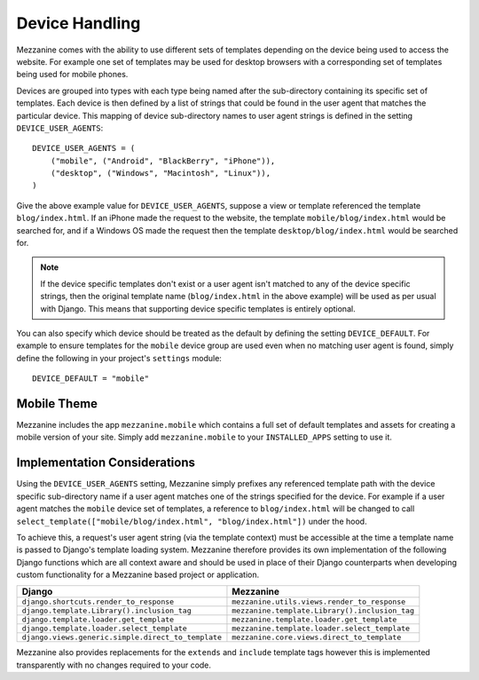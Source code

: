 ===============
Device Handling
===============

Mezzanine comes with the ability to use different sets of templates
depending on the device being used to access the website. For example one
set of templates may be used for desktop browsers with a corresponding set
of templates being used for mobile phones.

Devices are grouped into types with each type being named after the
sub-directory containing its specific set of templates. Each device is then
defined by a list of strings that could be found in the user agent that
matches the particular device. This mapping of device sub-directory names
to user agent strings is defined in the setting ``DEVICE_USER_AGENTS``::

    DEVICE_USER_AGENTS = (
        ("mobile", ("Android", "BlackBerry", "iPhone")),
        ("desktop", ("Windows", "Macintosh", "Linux")),
    )

Give the above example value for ``DEVICE_USER_AGENTS``, suppose a view or
template referenced the template ``blog/index.html``. If an iPhone made
the request to the website, the template ``mobile/blog/index.html`` would
be searched for, and if a Windows OS made the request then the template
``desktop/blog/index.html`` would be searched for.

.. note::

    If the device specific templates don't exist or a user agent isn't
    matched to any of the device specific strings, then the original
    template name (``blog/index.html`` in the above example) will be used
    as per usual with Django. This means that supporting device specific
    templates is entirely optional.

You can also specify which device should be treated as the default by
defining the setting ``DEVICE_DEFAULT``. For example to ensure templates
for the ``mobile`` device group are used even when no matching user agent
is found, simply define the following in your project's ``settings``
module::

    DEVICE_DEFAULT = "mobile"

Mobile Theme
============

Mezzanine includes the app ``mezzanine.mobile`` which contains a full
set of default templates and assets for creating a mobile version of
your site. Simply add ``mezzanine.mobile`` to your ``INSTALLED_APPS``
setting to use it.

Implementation Considerations
=============================

Using the ``DEVICE_USER_AGENTS`` setting, Mezzanine simply prefixes
any referenced template path with the device specific sub-directory name
if a user agent matches one of the strings specified for the device. For
example if a user agent matches the ``mobile`` device set of templates,
a reference to ``blog/index.html`` will be changed to call
``select_template(["mobile/blog/index.html", "blog/index.html"])`` under
the hood.

To achieve this, a request's user agent string (via the template context)
must be accessible at the time a template name is passed to
Django's template loading system. Mezzanine therefore provides its own
implementation of the following Django functions which are all context
aware and should be used in place of their Django counterparts when
developing custom functionality for a Mezzanine based project or
application.

==================================================  =============================================
Django                                              Mezzanine
==================================================  =============================================
``django.shortcuts.render_to_response``             ``mezzanine.utils.views.render_to_response``
``django.template.Library().inclusion_tag``         ``mezzanine.template.Library().inclusion_tag``
``django.template.loader.get_template``             ``mezzanine.template.loader.get_template``
``django.template.loader.select_template``          ``mezzanine.template.loader.select_template``
``django.views.generic.simple.direct_to_template``  ``mezzanine.core.views.direct_to_template``
==================================================  =============================================

Mezzanine also provides replacements for the ``extends`` and ``include``
template tags however this is implemented transparently with no changes
required to your code.

